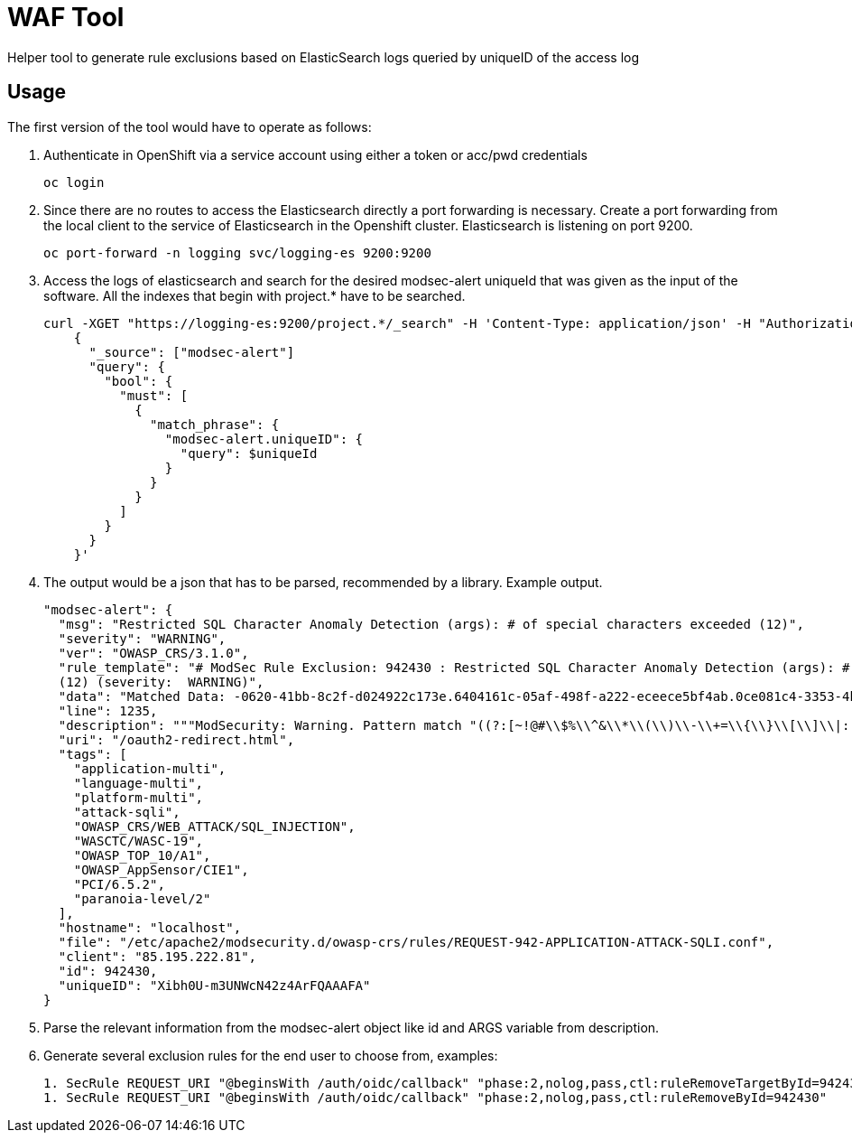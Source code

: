 ifndef::env-github[:icons: font]
ifdef::env-github[]
:status:
:tip-caption: :bulb:
:note-caption: :information_source:
:important-caption: :heavy_exclamation_mark:
:caution-caption: :fire:
:warning-caption: :warning:
endif::[]

= WAF Tool

ifdef::status[]
image:https://img.shields.io/github/workflow/status/vshn/waf-tool/Build/master[Build,link=https://github.com/vshn/waf-tool/actions]
image:https://img.shields.io/github/v/release/vshn/waf-tool[Releases,link=https://github.com/vshn/waf-tool/releases]
image:https://img.shields.io/github/license/vshn/waf-tool[License,link=https://github.com/vshn/waf-tool/blob/master/LICENSE]
image:https://img.shields.io/docker/pulls/vshn/waf-tool[Docker image,link=https://hub.docker.com/r/vshn/waf-tool]
endif::[]

Helper tool to generate rule exclusions based on ElasticSearch logs queried by uniqueID of the access log

== Usage

The first version of the tool would have to operate as follows:

. Authenticate in OpenShift via a service account using either a token or acc/pwd credentials
+
[source]
----
oc login
----

. Since there are no routes to access the Elasticsearch directly a port forwarding is necessary. Create a port forwarding from the local client to the service of Elasticsearch in the Openshift cluster. Elasticsearch is listening on port 9200.
+
[source]
----
oc port-forward -n logging svc/logging-es 9200:9200
----

. Access the logs of elasticsearch and search for the desired modsec-alert uniqueId that was given as the input of the software. All the indexes that begin with project.* have to be searched.
+
[source]
----
curl -XGET "https://logging-es:9200/project.*/_search" -H 'Content-Type: application/json' -H "Authorization: Bearer $(oc whoami --show-token)" -d'
    {
      "_source": ["modsec-alert"]
      "query": {
        "bool": {
          "must": [
            {
              "match_phrase": {
                "modsec-alert.uniqueID": {
                  "query": $uniqueId
                }
              }
            }
          ]
        }
      }
    }'
----

. The output would be a json that has to be parsed, recommended by a library. Example output.
+
[source]
----
"modsec-alert": {
  "msg": "Restricted SQL Character Anomaly Detection (args): # of special characters exceeded (12)",
  "severity": "WARNING",
  "ver": "OWASP_CRS/3.1.0",
  "rule_template": "# ModSec Rule Exclusion: 942430 : Restricted SQL Character Anomaly Detection (args): # of special characters exceeded
  (12) (severity:  WARNING)",
  "data": "Matched Data: -0620-41bb-8c2f-d024922c173e.6404161c-05af-498f-a222-eceece5bf4ab.0ce081c4-3353-4b18-a764- found within ARGS:code: c3946ac9-0620-41bb-8c2f-d024922c173e.6404161c-05af-498f-a222-eceece5bf4ab.0ce081c4-3353-4b18-a764-8a95631a6e9c",
  "line": 1235,
  "description": """ModSecurity: Warning. Pattern match "((?:[~!@#\\$%\\^&\\*\\(\\)\\-\\+=\\{\\}\\[\\]\\|:;\"'\xc2\xb4\xe2\x80\x99\xe2\x80\x98`<>][^~!@#\\$%\\^&\\*\\(\\)\\-\\+=\\{\\}\\[\\]\\|:;\"'\xc2\xb4\xe2\x80\x99\xe2\x80\x98`<>]*?){12})" at ARGS:code.""",
  "uri": "/oauth2-redirect.html",
  "tags": [
    "application-multi",
    "language-multi",
    "platform-multi",
    "attack-sqli",
    "OWASP_CRS/WEB_ATTACK/SQL_INJECTION",
    "WASCTC/WASC-19",
    "OWASP_TOP_10/A1",
    "OWASP_AppSensor/CIE1",
    "PCI/6.5.2",
    "paranoia-level/2"
  ],
  "hostname": "localhost",
  "file": "/etc/apache2/modsecurity.d/owasp-crs/rules/REQUEST-942-APPLICATION-ATTACK-SQLI.conf",
  "client": "85.195.222.81",
  "id": 942430,
  "uniqueID": "Xibh0U-m3UNWcN42z4ArFQAAAFA"
}
----

. Parse the relevant information from the modsec-alert object like id and ARGS variable from description.
. Generate several exclusion rules for the end user to choose from, examples:
+
[source]
----
1. SecRule REQUEST_URI "@beginsWith /auth/oidc/callback" "phase:2,nolog,pass,ctl:ruleRemoveTargetById=942430;ARGS:code" (most frequently used)
1. SecRule REQUEST_URI "@beginsWith /auth/oidc/callback" "phase:2,nolog,pass,ctl:ruleRemoveById=942430"
----
